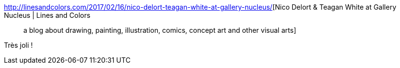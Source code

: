:jbake-type: post
:jbake-status: published
:jbake-title: Nico Delort & Teagan White at Gallery Nucleus | Lines and Colors :: a blog about drawing, painting, illustration, comics, concept art and other visual arts
:jbake-tags: art,illustration,nature,_mois_févr.,_année_2017
:jbake-date: 2017-02-20
:jbake-depth: ../
:jbake-uri: shaarli/1487596856000.adoc
:jbake-source: https://nicolas-delsaux.hd.free.fr/Shaarli?searchterm=http%3A%2F%2Flinesandcolors.com%2F2017%2F02%2F16%2Fnico-delort-teagan-white-at-gallery-nucleus%2F&searchtags=art+illustration+nature+_mois_f%C3%A9vr.+_ann%C3%A9e_2017
:jbake-style: shaarli

http://linesandcolors.com/2017/02/16/nico-delort-teagan-white-at-gallery-nucleus/[Nico Delort & Teagan White at Gallery Nucleus | Lines and Colors :: a blog about drawing, painting, illustration, comics, concept art and other visual arts]

Très joli !
